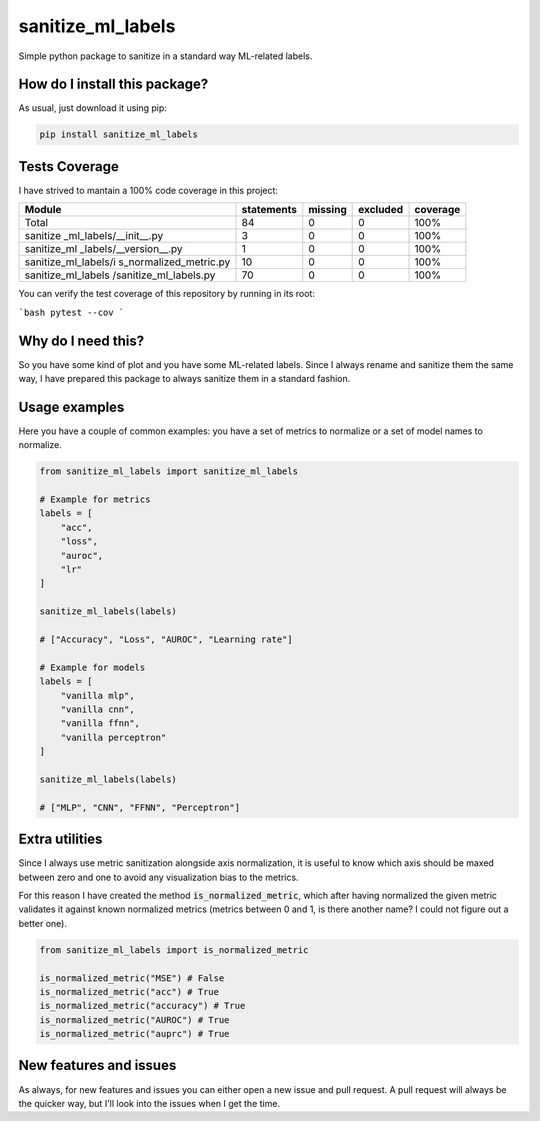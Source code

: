 sanitize_ml_labels
=========================================================================================
|pip| |downloads|

Simple python package to sanitize in a standard way ML-related labels.

How do I install this package?
----------------------------------------------
As usual, just download it using pip:

.. code:: shell

    pip install sanitize_ml_labels

Tests Coverage
----------------------------------------------
I have strived to mantain a 100% code coverage in this project:

+------------------------+------------+---------+----------+----------+
| Module                 | statements | missing | excluded | coverage |
+========================+============+=========+==========+==========+
| Total                  | 84         | 0       | 0        | 100%     |
+------------------------+------------+---------+----------+----------+
| sanitize               | 3          | 0       | 0        | 100%     |
| _ml_labels/__init__.py |            |         |          |          |
+------------------------+------------+---------+----------+----------+
| sanitize_ml            | 1          | 0       | 0        | 100%     |
| _labels/__version__.py |            |         |          |          |
+------------------------+------------+---------+----------+----------+
| sanitize_ml_labels/i   | 10         | 0       | 0        | 100%     |
| s_normalized_metric.py |            |         |          |          |
+------------------------+------------+---------+----------+----------+
| sanitize_ml_labels     | 70         | 0       | 0        | 100%     |
| /sanitize_ml_labels.py |            |         |          |          |
+------------------------+------------+---------+----------+----------+

You can verify the test coverage of this repository by running in its root:

```bash
pytest --cov
```

Why do I need this?
-------------------
So you have some kind of plot and you have some ML-related labels.
Since I always rename and sanitize them the same way, I have prepared
this package to always sanitize them in a standard fashion.

Usage examples
----------------------------------------------
Here you have a couple of common examples: you have a set of metrics to normalize or a set of model names to normalize.

.. code:: python

    from sanitize_ml_labels import sanitize_ml_labels

    # Example for metrics
    labels = [
        "acc",
        "loss",
        "auroc",
        "lr"
    ]

    sanitize_ml_labels(labels)

    # ["Accuracy", "Loss", "AUROC", "Learning rate"]

    # Example for models
    labels = [
        "vanilla mlp",
        "vanilla cnn",
        "vanilla ffnn",
        "vanilla perceptron"
    ]

    sanitize_ml_labels(labels)

    # ["MLP", "CNN", "FFNN", "Perceptron"]


Extra utilities
---------------
Since I always use metric sanitization alongside axis normalization, it is useful to know which axis
should be maxed between zero and one to avoid any visualization bias to the metrics.

For this reason I have created the method :code:`is_normalized_metric`, which after having normalized the given metric
validates it against known normalized metrics (metrics between 0 and 1, is there another name? I could not figure out a better one).

.. code:: python

    from sanitize_ml_labels import is_normalized_metric

    is_normalized_metric("MSE") # False
    is_normalized_metric("acc") # True
    is_normalized_metric("accuracy") # True
    is_normalized_metric("AUROC") # True
    is_normalized_metric("auprc") # True


New features and issues
-----------------------
As always, for new features and issues you can either open a new issue and pull request.
A pull request will always be the quicker way, but I'll look into the issues when I get the time.

.. |travis| image:: https://travis-ci.org/LucaCappelletti94/sanitize_ml_labels.png
   :target: https://travis-ci.org/LucaCappelletti94/sanitize_ml_labels
   :alt: Travis CI build

.. |sonar_quality| image:: https://sonarcloud.io/api/project_badges/measure?project=LucaCappelletti94_sanitize_ml_labels&metric=alert_status
    :target: https://sonarcloud.io/dashboard/index/LucaCappelletti94_sanitize_ml_labels
    :alt: SonarCloud Quality

.. |sonar_maintainability| image:: https://sonarcloud.io/api/project_badges/measure?project=LucaCappelletti94_sanitize_ml_labels&metric=sqale_rating
    :target: https://sonarcloud.io/dashboard/index/LucaCappelletti94_sanitize_ml_labels
    :alt: SonarCloud Maintainability

.. |sonar_coverage| image:: https://sonarcloud.io/api/project_badges/measure?project=LucaCappelletti94_sanitize_ml_labels&metric=coverage
    :target: https://sonarcloud.io/dashboard/index/LucaCappelletti94_sanitize_ml_labels
    :alt: SonarCloud Coverage

.. |coveralls| image:: https://coveralls.io/repos/github/LucaCappelletti94/sanitize_ml_labels/badge.svg?branch=master
    :target: https://coveralls.io/github/LucaCappelletti94/sanitize_ml_labels?branch=master
    :alt: Coveralls Coverage

.. |pip| image:: https://badge.fury.io/py/sanitize-ml-labels.svg
    :target: https://badge.fury.io/py/sanitize-ml-labels
    :alt: Pypi project

.. |downloads| image:: https://pepy.tech/badge/sanitize-ml-labels
    :target: https://pepy.tech/badge/sanitize-ml-labels
    :alt: Pypi total project downloads 